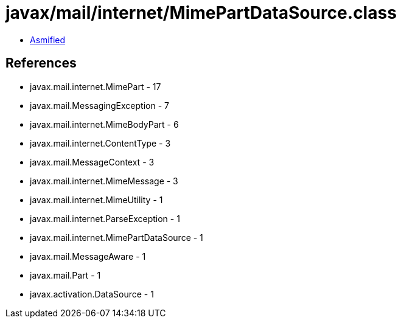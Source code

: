 = javax/mail/internet/MimePartDataSource.class

 - link:MimePartDataSource-asmified.java[Asmified]

== References

 - javax.mail.internet.MimePart - 17
 - javax.mail.MessagingException - 7
 - javax.mail.internet.MimeBodyPart - 6
 - javax.mail.internet.ContentType - 3
 - javax.mail.MessageContext - 3
 - javax.mail.internet.MimeMessage - 3
 - javax.mail.internet.MimeUtility - 1
 - javax.mail.internet.ParseException - 1
 - javax.mail.internet.MimePartDataSource - 1
 - javax.mail.MessageAware - 1
 - javax.mail.Part - 1
 - javax.activation.DataSource - 1
